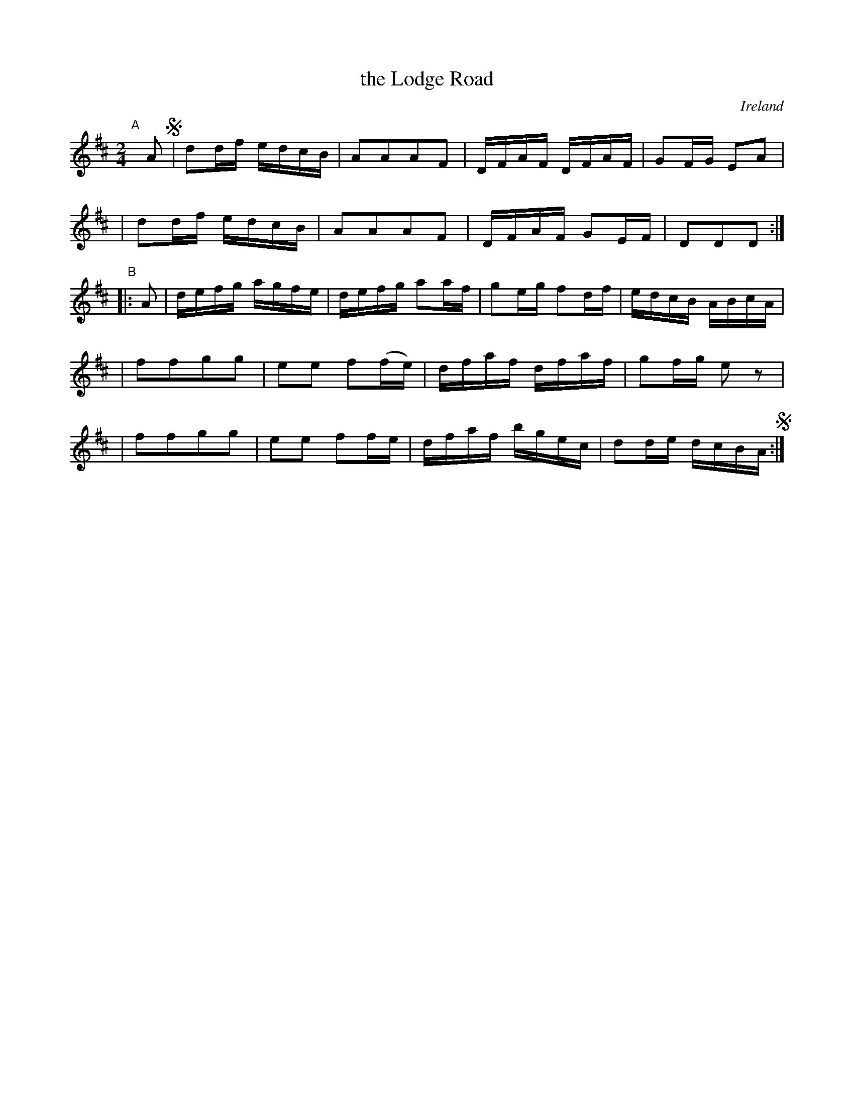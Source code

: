 X: 964
T: the Lodge Road
O: Ireland
R: reel, long dance, set dance
%S: s:5 b:20(4+4+4+4+4)
B: Francis O'Neill: "The Dance Music of Ireland" (1907) #964
Z: Frank Nordberg - http://www.musicaviva.com
F: http://www.musicaviva.com/abc/tunes/ireland/oneill-1001/0964/oneill-1001-0964-1.abc
N: The B part's repeat has incorrect rhythm.
M: 2/4
L: 1/16
K: D
"^A"[|] A2 !segno!\
| d2df edcB | A2A2A2F2 | DFAF DFAF | G2FG E2A2 |
| d2df edcB | A2A2A2F2 | DFAF G2EF | D2D2D2 :|
"^B"|: A2 \
| defg agfe | defg a2af | g2eg f2df | edcB ABcA |
| f2f2g2g2 | e2e2 f2(fe) | dfaf dfaf | g2fg e2 z2 |
| f2f2g2g2 | e2e2 f2fe | dfaf bgec | d2de dcBA !segno! :|
